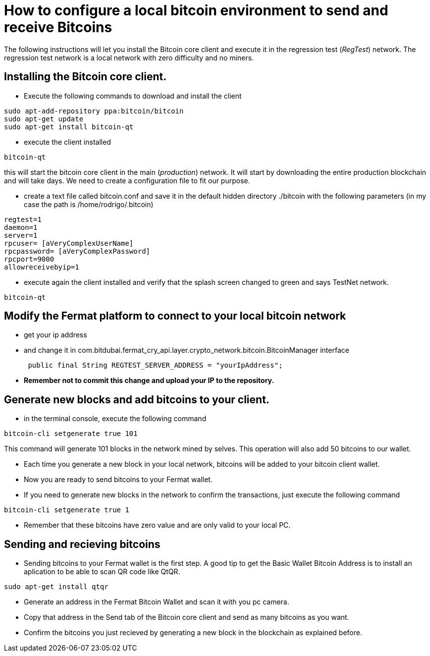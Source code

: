 = How to configure a local bitcoin environment to send and receive Bitcoins

The following instructions will let you install the Bitcoin core client and execute it in the regression test (_RegTest_) network.
The regression test network is a local network with zero difficulty and no miners.

== Installing the Bitcoin core client.
* Execute the following commands to download and install the client

[source, linux]
----
sudo apt-add-repository ppa:bitcoin/bitcoin
sudo apt-get update
sudo apt-get install bitcoin-qt
----

* execute the client installed
[source, linux]
----
bitcoin-qt
----

this will start the bitcoin core client in the main (_production_) network. It will start by downloading the entire production blockchain
 and will take days. We need to create a configuration file to fit our purpose.

* create a text file called bitcoin.conf and save it in the default hidden directory ./bitcoin with the following parameters
(in my case the path is /home/rodrigo/.bitcoin)

[source]
----
regtest=1
daemon=1
server=1
rpcuser= [aVeryComplexUserName]
rpcpassword= [aVeryComplexPassword]
rpcport=9000
allowreceivebyip=1
----

* execute again the client installed and verify that the splash screen changed to green and says TestNet network.
[source, linux]
----
bitcoin-qt
----

== Modify the Fermat platform to connect to your local bitcoin network
* get your ip address
* and change it in com.bitdubai.fermat_cry_api.layer.crypto_network.bitcoin.BitcoinManager interface
[source, java]
 public final String REGTEST_SERVER_ADDRESS = "yourIpAddress";

* *Remember not to commit this change and upload your IP to the repository.*

== Generate new blocks and add bitcoins to your client.

* in the terminal console, execute the following command
[source, linux]
----
bitcoin-cli setgenerate true 101
----

This command will generate 101 blocks in the network mined by selves. This operation will also add 50 bitcoins to our wallet.

* Each time you generate a new block in your local network, bitcoins will be added to your bitcoin client wallet.
* Now you are ready to send bitcoins to your Fermat wallet.
* If you need to generate new blocks in the network to confirm the transactions, just execute the following command
[source, linux]
----
bitcoin-cli setgenerate true 1
----

* Remember that these bitcoins have zero value and are only valid to your local PC.

== Sending and recieving bitcoins

* Sending bitcoins to your Fermat wallet is the first step. A good tip to get the Basic Wallet Bitcoin Address is to install an aplication
to be able to scan QR code like QtQR.

[source, linux]
----
sudo apt-get install qtqr
----

* Generate an address in the Fermat Bitcoin Wallet and scan it with you pc camera.

* Copy that address in the Send tab of the Bitcoin core client and send as many bitcoins as you want.

* Confirm the bitcoins you just recieved by generating a new block in the blockchain as explained before.